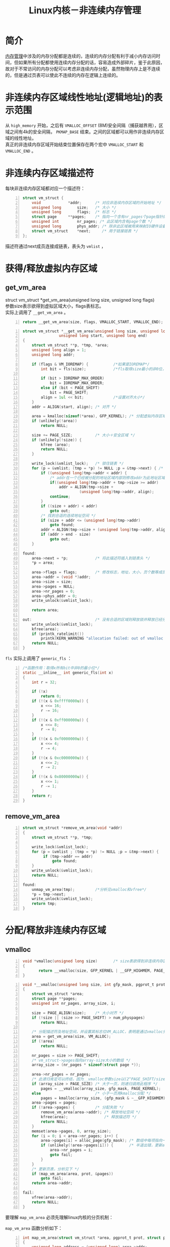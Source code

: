 #+include "../../layout/template.org"
#+OPTIONS: ^:{} _:{} num:t toc:t \n:t
#+title: Linux内核－非连续内存管理
* 简介
  [[./mm.html][内存管理]]中涉及的内存分配都是连续的，连续的内存分配有利于减小内存访问时间，但如果所有分配都使用连续内存分配的话，容易造成外部碎片，鉴于此原因，故对于不常访问的内存分配可以考虑非连续内存分配，虽然物理内存上是不连续的，但是通过页表可以使此不连续的内存在逻辑上连续的。
* 非连续内存区域线性地址(逻辑地址)的表示范围
  从 =high_memory= 开始，之后有 =VMALLOC_OFFSET= (8M)安全间隔（捕获越界用），区域之间有4k的安全间隔， =PKMAP_BASE= 结束。之间的区域都可以用作非连续内存区域的线性地址。
  真正的非连续内存区域开始结束位置保存在两个宏中 =VMALLOC_START= 和 =VMALLOC_END= 。  
#+begin_html
<center>
<img src="image/noncont_mem_area_addr.png"></img>
</center>
#+end_html  
* 非连续内存区域描述符
  每块非连续内存区域都对应一个描述符：
#+begin_src c -n
struct vm_struct {
	void			*addr;      /* 对应非连续内存区域的开始地址 */
	unsigned long		size;   /* 大小 */
	unsigned long		flags;  /* 标志 */
	struct page		**pages;    /* 指向一个含有nr_pages个page指针的数组，是page的二级指针 */
	unsigned int		nr_pages; /* 此区域内含有page个数 */
	unsigned long		phys_addr; /* 除非此区域被用来映射IO硬件设备共享内存，否则置0 */
	struct vm_struct	*next;     /* 用于链接链表 */
};
#+end_src
  描述符通过next成员连接成链表，表头为 =vmlist= ，
#+begin_html
<center>
<img src="image/non_cont_area.jpeg"></img>
</center>
#+end_html  
* 获得/释放虚拟内存区域
** get_vm_area
    struct vm_struct *get_vm_area(unsigned long size, unsigned long flags)
    参数size表示欲得到虚拟区域大小，flags表标志。
    实际上调用了 =__get_vm_area= 。
#+begin_src c -n
return __get_vm_area(size, flags, VMALLOC_START, VMALLOC_END);
#+end_src
#+begin_src c -n
struct vm_struct *__get_vm_area(unsigned long size, unsigned long flags,
				unsigned long start, unsigned long end)
{
	struct vm_struct **p, *tmp, *area;
	unsigned long align = 1;
	unsigned long addr;

	if (flags & VM_IOREMAP) {           /*如果是IOREMAP*/
		int bit = fls(size);            /*fls取得size最小的非0位，分析见下*/

		if (bit > IOREMAP_MAX_ORDER)    
			bit = IOREMAP_MAX_ORDER;
		else if (bit < PAGE_SHIFT)
			bit = PAGE_SHIFT;
		align = 1ul << bit;             /*设置对齐大小*/
	}
	addr = ALIGN(start, align); /* 对齐 */

	area = kmalloc(sizeof(*area), GFP_KERNEL); /* 分配虚拟内存区域描述符空间 */
	if (unlikely(!area))
		return NULL;

	size += PAGE_SIZE;          /* 大小＋安全区域 */
	if (unlikely(!size)) {
		kfree (area);
		return NULL;
	}

	write_lock(&vmlist_lock);   /* 锁住链表 */
	for (p = &vmlist; (tmp = *p) != NULL ;p = &tmp->next) { /* 遍历链表找到合适的区域 */
		if ((unsigned long)tmp->addr < addr) {
            /* addr在一个已经被分配的地址区域内部则修改addr为此地址区域块的末地址（对齐） */
			if((unsigned long)tmp->addr + tmp->size >= addr) 
				addr = ALIGN(tmp->size + 
					     (unsigned long)tmp->addr, align);
			continue;
		}
		if ((size + addr) < addr)
			goto out;
        /* 找到合适的连续地址空间 */
		if (size + addr <= (unsigned long)tmp->addr)
			goto found;
		addr = ALIGN(tmp->size + (unsigned long)tmp->addr, align);
		if (addr > end - size)
			goto out;
	}

found:
	area->next = *p;            /* 将此描述符插入到链表头 */
	*p = area;

	area->flags = flags;        /* 修改标志，地址，大小，页个数等成员 */
	area->addr = (void *)addr;
	area->size = size;
	area->pages = NULL;
	area->nr_pages = 0;
	area->phys_addr = 0;
	write_unlock(&vmlist_lock);

	return area;

out:                            /* 没有合适的区域则释放锁并释放已经分配的描述符空间，打印错误信息 */
	write_unlock(&vmlist_lock);
	kfree(area);
	if (printk_ratelimit())
		printk(KERN_WARNING "allocation failed: out of vmalloc space - use vmalloc=<size> to increase size.\n");
	return NULL;
}
#+end_src
  =fls= 实际上调用了 =generic_fls= ：
#+begin_src c -n
/*函数作用：取得x所有bit中非0的最小位*/
static __inline__ int generic_fls(int x)
{
	int r = 32;

	if (!x)
		return 0;
	if (!(x & 0xffff0000u)) {
		x <<= 16;
		r -= 16;
	}
	if (!(x & 0xff000000u)) {
		x <<= 8;
		r -= 8;
	}
	if (!(x & 0xf0000000u)) {
		x <<= 4;
		r -= 4;
	}
	if (!(x & 0xc0000000u)) {
		x <<= 2;
		r -= 2;
	}
	if (!(x & 0x80000000u)) {
		x <<= 1;
		r -= 1;
	}
	return r;
}
#+end_src
** remove_vm_area
#+begin_src c -n
struct vm_struct *remove_vm_area(void *addr)
{
	struct vm_struct **p, *tmp;

	write_lock(&vmlist_lock);
	for (p = &vmlist ; (tmp = *p) != NULL ;p = &tmp->next) {
		 if (tmp->addr == addr)
			 goto found;
	}
	write_unlock(&vmlist_lock);
	return NULL;

found:
	unmap_vm_area(tmp);         /*分析见vmalloc和vfree*/
	*p = tmp->next;
	write_unlock(&vmlist_lock);
	return tmp;
}
#+end_src    
* 分配/释放非连续内存区域
** vmalloc
#+begin_src c -n
void *vmalloc(unsigned long size)       /* size表欲得到非连续内存区域的大小*/
{
       return __vmalloc(size, GFP_KERNEL | __GFP_HIGHMEM, PAGE_KERNEL);
}
#+end_src   
#+begin_src c -n
void *__vmalloc(unsigned long size, int gfp_mask, pgprot_t prot)
{
	struct vm_struct *area;
	struct page **pages;
	unsigned int nr_pages, array_size, i;

	size = PAGE_ALIGN(size);    /* 大小对齐 */
	if (!size || (size >> PAGE_SHIFT) > num_physpages)
		return NULL;

    /* 分配描述符及地址空间，并设置其标志位VM_ALLOC，表明是通过vmalloc分配而来 */
	area = get_vm_area(size, VM_ALLOC); 
	if (!area)
		return NULL;

	nr_pages = size >> PAGE_SHIFT;
    /* vm_struct->pages指向array-size大小的数组 */
	array_size = (nr_pages * sizeof(struct page *));

	area->nr_pages = nr_pages;
    /* 此递归肯定可以终结，因为__vmalloc参数size以(2^PAGE_SHIFT/sizeof(struct page*))指数级下降 */
	if (array_size > PAGE_SIZE) /* 大于一页，则递归调用此程序 */
		pages = __vmalloc(array_size, gfp_mask, PAGE_KERNEL);
	else                        /* 小于一页用kmalloc分配 */
		pages = kmalloc(array_size, (gfp_mask & ~__GFP_HIGHMEM));
	area->pages = pages;
	if (!area->pages) {         /* 分配失败 */
		remove_vm_area(area->addr); /* 释放地址空间 */
		kfree(area);                /* 释放描述符 */
		return NULL;
	}
	memset(area->pages, 0, array_size);
	for (i = 0; i < area->nr_pages; i++) {
		area->pages[i] = alloc_page(gfp_mask); /* 数组中每项指向一个页 */
		if (unlikely(!area->pages[i])) {       /* 半道出错，更新area页个数成功分配的个数 */
			area->nr_pages = i;
			goto fail;
		}
	}
	/* 更新页表，分析见下 */
	if (map_vm_area(area, prot, &pages))
		goto fail;
	return area->addr;

fail:
	vfree(area->addr);
	return NULL;
}
#+end_src
   要理解 =map_vm_area= 必须先理解linux内核的分页机制：
#+begin_html
<center>
<img src="image/pgd_pud_pmd_pte.png"></img>
</center>
#+end_html     
   =map_vm_area= 函数分析如下：
#+begin_src c -n
int map_vm_area(struct vm_struct *area, pgprot_t prot, struct page ***pages)
{
	unsigned long address = (unsigned long) area->addr;
	unsigned long end = address + (area->size-PAGE_SIZE);
	unsigned long next;
	pgd_t *pgd;
	int err = 0;
	int i;

	pgd = pgd_offset_k(address); /* address在内核页全局目录里的索引 */
	spin_lock(&init_mm.page_table_lock);
    /* pdg_index(address)表示address在页全局目录里的索引（与pdg_offset_k区别：不是内核） */
	for (i = pgd_index(address); i <= pgd_index(end-1); i++) {
		pud_t *pud = pud_alloc(&init_mm, pgd, address);
		if (!pud) {
			err = -ENOMEM;
			break;
		}
		next = (address + PGDIR_SIZE) & PGDIR_MASK;
		if (next < address || next > end)
			next = end;
        /* 处理page upper directory */
		if (map_area_pud(pud, address, next, prot, pages)) {
			err = -ENOMEM;
			break;
		}
		address = next;
		pgd++;
	}

	spin_unlock(&init_mm.page_table_lock);
	flush_cache_vmap((unsigned long) area->addr, end);
	return err;
}
#+end_src
   各级页目录和页表处理函数：
#+begin_src c -n
static int map_area_pud(pud_t *pud, unsigned long address,
			       unsigned long end, pgprot_t prot,
			       struct page ***pages)
{
	do {
		pmd_t *pmd = pmd_alloc(&init_mm, pud, address);
		if (!pmd)
			return -ENOMEM;
        /* 处理page middle directory */
		if (map_area_pmd(pmd, address, end - address, prot, pages))
			return -ENOMEM;
		address = (address + PUD_SIZE) & PUD_MASK;
		pud++;
	} while (address && address < end);

	return 0;
}

static int map_area_pmd(pmd_t *pmd, unsigned long address,
			       unsigned long size, pgprot_t prot,
			       struct page ***pages)
{
	unsigned long base, end;

	base = address & PUD_MASK;
	address &= ~PUD_MASK;
	end = address + size;
	if (end > PUD_SIZE)
		end = PUD_SIZE;

	do {
		pte_t * pte = pte_alloc_kernel(&init_mm, pmd, base + address);
		if (!pte)
			return -ENOMEM;
        /* 处理page table entry */
		if (map_area_pte(pte, address, end - address, prot, pages))
			return -ENOMEM;
		address = (address + PMD_SIZE) & PMD_MASK;
		pmd++;
	} while (address < end);

	return 0;
}

static int map_area_pte(pte_t *pte, unsigned long address,
			       unsigned long size, pgprot_t prot,
			       struct page ***pages)
{
	unsigned long end;

	address &= ~PMD_MASK;
	end = address + size;
	if (end > PMD_SIZE)
		end = PMD_SIZE;
    /* pte里存放的是实际物理地址，将要放到新分配的页表实体里 */
	do {
		struct page *page = **pages;
		WARN_ON(!pte_none(*pte));
		if (!page)
			return -ENOMEM;
        /* mk_pte分配一个页表entry，并用set_pte为新分配的页表entry赋值pte */
        /* pte是pte_t类型，其实是32b unsigned long包装结构体 */
		set_pte(pte, mk_pte(page, prot));
		address += PAGE_SIZE;
		pte++;
		(*pages)++;
	} while (address < end);
	return 0;
}
#+end_src
** vfree
   和 =vmalloc= 相反，各级页目录和页表处理函数也相反。

#+BEGIN_HTML
<script src="../../layout/js/disqus-comment.js"></script>
<div id="disqus_thread">
</div>
#+END_HTML

